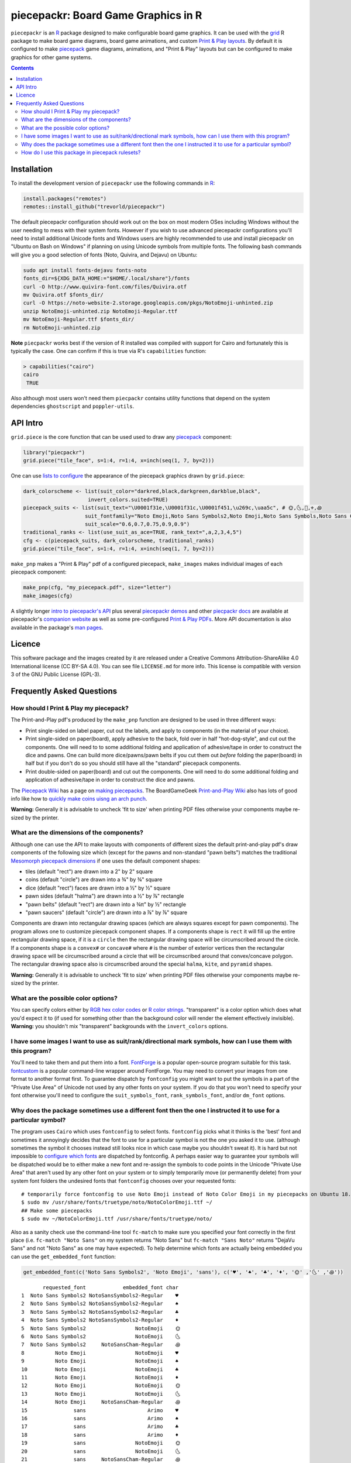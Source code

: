 piecepackr: Board Game Graphics in R
====================================

.. image:: https://travis-ci.org/trevorld/piecepackr.png?branch=master
    :target: https://travis-ci.org/trevorld/piecepackr
    :alt: Build Status

.. image:: https://ci.appveyor.com/api/projects/status/github/trevorld/piecepackr?branch=master&svg=true 
    :target: https://ci.appveyor.com/project/trevorld/piecepackr
    :alt: AppVeyor Build Status

.. image:: https://img.shields.io/codecov/c/github/trevorld/piecepackr/master.svg
    :target: https://codecov.io/github/trevorld/piecepackr?branch=master
    :alt: Coverage Status

.. image:: http://www.repostatus.org/badges/latest/wip.svg
   :alt: Project Status: WIP – Initial development is in progress, but there has not yet been a stable, usable release suitable for the public.
   :target: http://www.repostatus.org/#wip

``piecepackr`` is an R_ package designed to make configurable board game graphics.  It can be used with the grid_ R package to make board game diagrams, board game animations, and custom `Print & Play layouts`_.    By default it is configured to make piecepack_ game diagrams, animations, and "Print & Play" layouts but can be configured to make graphics for other game systems.

.. image:: https://trevorldavis.com/piecepackr/images/knitr/pnp-previews.gif
   :alt: Previews of demo piecepack configurations

.. _piecepack: http://www.ludism.org/ppwiki/HomePage

.. _grid: https://www.rdocumentation.org/packages/grid

.. _R: https://www.r-project.org/

.. _Print & Play layouts: https://trevorldavis.com/piecepackr/pages/print-and-play-pdfs.html

.. _man pages: https://rdrr.io/github/trevorld/piecepackr/man/

.. contents::

Installation
------------

To install the development version of ``piecepackr`` use the following commands in R_:

.. code:: r

   install.packages("remotes")
   remotes::install_github("trevorld/piecepackr")

The default piecepackr configuration should work out on the box on most modern OSes including Windows without the user needing to mess with their system fonts.  However if you wish to use advanced piecepackr configurations you'll need to install additional Unicode fonts and Windows users are highly recommended to use and install piecepackr on "Ubuntu on Bash on Windows" if planning on using Unicode symbols from multiple fonts.  The following bash commands will give you a good selection of fonts (Noto, Quivira, and Dejavu) on Ubuntu:

.. code:: bash

    sudo apt install fonts-dejavu fonts-noto 
    fonts_dir=${XDG_DATA_HOME:="$HOME/.local/share"}/fonts
    curl -O http://www.quivira-font.com/files/Quivira.otf
    mv Quivira.otf $fonts_dir/
    curl -O https://noto-website-2.storage.googleapis.com/pkgs/NotoEmoji-unhinted.zip
    unzip NotoEmoji-unhinted.zip NotoEmoji-Regular.ttf
    mv NotoEmoji-Regular.ttf $fonts_dir/
    rm NotoEmoji-unhinted.zip

**Note**  ``piecpackr`` works best if the version of R installed was compiled with support for Cairo and fortunately this is typically the case.  One can confirm if this is true via R's ``capabilities`` function:

.. code:: r

   > capabilities("cairo")
   cairo
    TRUE

Also although most users won't need them ``piecpackr`` contains utility functions that depend on the system dependencies ``ghostscript`` and ``poppler-utils``.

API Intro
---------

``grid.piece`` is the core function that can be used used to draw any piecepack_ component:

.. code:: r

   library("piecpackr")
   grid.piece("tile_face", s=1:4, r=1:4, x=inch(seq(1, 7, by=2)))

.. image:: https://trevorldavis.com/piecepackr/images/knitr/docs-intro-dc1-1.svg
   :alt: 3 of Hearts Tile Face

One can use `lists to configure <https://trevorldavis.com/piecepackr/configuration-lists.html>`_ the appearance of the piecepack graphics drawn by ``grid.piece``:

.. code:: r

    dark_colorscheme <- list(suit_color="darkred,black,darkgreen,darkblue,black",
                         invert_colors.suited=TRUE)
    piecepack_suits <- list(suit_text="\U0001f31e,\U0001f31c,\U0001f451,\u269c,\uaa5c", # 🌞,🌜,👑,⚜,꩜
                        suit_fontfamily="Noto Emoji,Noto Sans Symbols2,Noto Emoji,Noto Sans Symbols,Noto Sans Cham",
                        suit_scale="0.6,0.7,0.75,0.9,0.9")
    traditional_ranks <- list(use_suit_as_ace=TRUE, rank_text=",a,2,3,4,5")
    cfg <- c(piecepack_suits, dark_colorscheme, traditional_ranks)
    grid.piece("tile_face", s=1:4, r=1:4, x=inch(seq(1, 7, by=2)))

.. image:: https://trevorldavis.com/piecepackr/images/knitr/docs-intro-dc1t-1.svg
   :alt: 3 of Suns Tile Face

``make_pnp`` makes a "Print & Play" pdf of a configured piecepack, ``make_images`` makes individual images of each piecepack component:

.. code:: r

   make_pnp(cfg, "my_piecepack.pdf", size="letter")
   make_images(cfg)

A slightly longer `intro to piecepackr's API <https://trevorldavis.com/piecepackr/intro-to-piecepackrs-api.html>`_ plus several `piecepackr demos <https://trevorldavis.com/piecepackr/category/demos.html>`_ and other `piecpackr docs <https://trevorldavis.com/piecepackr/category/docs.html>`_ are available at piecepackr's `companion website <https://trevorldavis.com/piecepackr/>`_ as well as some pre-configured `Print & Play PDFs <https://trevorldavis.com/piecepackr/pages/print-and-play-pdfs.html>`_.  More API documentation is also available in the package's `man pages`_.

Licence
-------

This software package and the images created by it are released under a Creative Commons Attribution-ShareAlike 4.0 International license (CC BY-SA 4.0).  You can see file ``LICENSE.md`` for more info.  This license is compatible with version 3 of the GNU Public License (GPL-3).

Frequently Asked Questions
--------------------------

How should I Print & Play my piecepack?
~~~~~~~~~~~~~~~~~~~~~~~~~~~~~~~~~~~~~~~

The Print-and-Play pdf's produced by the ``make_pnp`` function are designed to be used in three different ways:

- Print single-sided on label paper, cut out the labels, and apply to components (in the material of your choice).  
- Print single-sided on paper(board), apply adhesive to the back, fold over in half "hot-dog-style", and cut out the components.  One will need to to some additional folding and application of adhesive/tape in order to construct the dice and pawns.  One can build more dice/pawns/pawn belts if you cut them out *before* folding the paper(board) in half but if you don't do so you should still have all the "standard" piecepack components.
- Print double-sided on paper(board) and cut out the components.  One will need to do some additional folding and application of adhesive/tape in order to construct the dice and pawns.

The `Piecepack Wiki <www.ludism.org/ppwiki>`_ has a page on `making piecepacks <http://www.ludism.org/ppwiki/MakingPiecepacks>`_. The BoardGameGeek `Print-and-Play Wiki <https://boardgamegeek.com/wiki/page/Print_and_Play_Games#>`_ also has lots of good info like how to `quickly make coins uisng an arch punch <https://boardgamegeek.com/thread/507240/making-circular-tokens-and-counters-arch-punch>`_.  

**Warning:**  Generally it is advisable to uncheck 'fit to size' when printing PDF files otherwise your components maybe re-sized by the printer.

What are the dimensions of the components?
~~~~~~~~~~~~~~~~~~~~~~~~~~~~~~~~~~~~~~~~~~

Although one can use the API to make layouts with components of different sizes the default print-and-play pdf's draw components of the following size which (except for the pawns and non-standard "pawn belts") matches the traditional `Mesomorph piecepack dimensions <http://www.piecepack.org/Anatomy.html>`_ if one uses the default component shapes:

- tiles (default "rect") are drawn into a 2" by 2" square 
- coins (default "circle") are drawn into a ¾" by ¾" square
- dice (default "rect") faces are drawn into a ½" by ½" square
- pawn sides (default "halma") are drawn into a ½" by ⅞" rectangle
- "pawn belts" (default "rect") are drawn into a ¾π" by ½" rectangle
- "pawn saucers" (default "circle") are drawn into a ⅞" by ⅞" square
       
Components are drawn into rectangular drawing spaces (which are always squares except for pawn components).  The program allows one to customize piecepack component shapes.  If a components shape is ``rect`` it will fill up the entire rectangular drawing space, if it is a ``circle`` then the rectangular drawing space will be circumscribed around the circle.  If a components shape is a ``convex#`` or ``concave#``  where ``#`` is the number of exterior vertices then the rectangular drawing space will be circumscribed around a circle that will be circumscribed around that convex/concave polygon.  The rectangular drawing space also is circumscribed around the special ``halma``, ``kite``, and ``pyramid`` shapes.

**Warning:**  Generally it is advisable to uncheck 'fit to size' when printing PDF files otherwise your components maybe re-sized by the printer.

What are the possible color options?
~~~~~~~~~~~~~~~~~~~~~~~~~~~~~~~~~~~~

You can specify colors either by `RGB hex color codes <http://www.color-hex.com/>`_ or `R color strings <http://www.stat.columbia.edu/~tzheng/files/Rcolor.pdf>`_.  "transparent" is a color option which does what you'd expect it to (if used for something other than the background color will render the element effectively invisible).  **Warning:** you shouldn't mix "transparent" backgrounds with the ``invert_colors`` options.

I have some images I want to use as suit/rank/directional mark symbols, how can I use them with this program?
~~~~~~~~~~~~~~~~~~~~~~~~~~~~~~~~~~~~~~~~~~~~~~~~~~~~~~~~~~~~~~~~~~~~~~~~~~~~~~~~~~~~~~~~~~~~~~~~~~~~~~~~~~~~~

You'll need to take them and put them into a font.  `FontForge <https://fontforge.github.io/en-US/>`_ is a popular open-source program suitable for this task.  `fontcustom <https://github.com/FontCustom/fontcustom>`_ is a popular command-line wrapper around FontForge.  You may need to convert your images from one format to another format first.  To guarantee dispatch by ``fontconfig`` you might want to put the symbols in a part of the "Private Use Area" of Unicode not used by any other fonts on your system.  If you do that you won't need to specify your font otherwise you'll need to configure the ``suit_symbols_font``, ``rank_symbols_font``, and/or ``dm_font`` options.

Why does the package sometimes use a different font then the one I instructed it to use for a particular symbol?
~~~~~~~~~~~~~~~~~~~~~~~~~~~~~~~~~~~~~~~~~~~~~~~~~~~~~~~~~~~~~~~~~~~~~~~~~~~~~~~~~~~~~~~~~~~~~~~~~~~~~~~~~~~~~~~~

The program uses ``Cairo`` which uses ``fontconfig`` to select fonts.  ``fontconfig`` picks what it thinks is the 'best' font and sometimes it annoyingly decides that the font to use for a particular symbol is not the one you asked it to use.  (although sometimes the symbol it chooses instead still looks nice in which case maybe you shouldn't sweat it).  It is hard but not impossible to `configure which fonts <https://eev.ee/blog/2015/05/20/i-stared-into-the-fontconfig-and-the-fontconfig-stared-back-at-me/>`_ are dispatched by fontconfig.  A perhaps easier way to guarantee your symbols will be dispatched would be to either make a new font and re-assign the symbols to code points in the Unicode "Private Use Area" that aren't used by any other font on your system or to simply temporarily move (or permanently delete) from your system font folders the undesired fonts that ``fontconfig`` chooses over your requested fonts::

    # temporarily force fontconfig to use Noto Emoji instead of Noto Color Emoji in my piecepacks on Ubuntu 18.04
    $ sudo mv /usr/share/fonts/truetype/noto/NotoColorEmoji.ttf ~/
    ## Make some piecepacks
    $ sudo mv ~/NotoColorEmoji.ttf /usr/share/fonts/truetype/noto/

Also as a sanity check use the command-line tool ``fc-match`` to make sure you specified your font correctly in the first place (i.e. ``fc-match "Noto Sans"`` on my system returns "Noto Sans" but ``fc-match "Sans Noto"`` returns "DejaVu Sans" and not "Noto Sans" as one may have expected).    To help determine which fonts are actually being embedded you can use the ``get_embedded_font`` function:

.. code:: r

    get_embedded_font(c('Noto Sans Symbols2', 'Noto Emoji', 'sans'), c('♥', '♠', '♣', '♦', '🌞' ,'🌜' ,'꩜'))

::

           requested_font            embedded_font char
    1  Noto Sans Symbols2 NotoSansSymbols2-Regular    ♥
    2  Noto Sans Symbols2 NotoSansSymbols2-Regular    ♠
    3  Noto Sans Symbols2 NotoSansSymbols2-Regular    ♣
    4  Noto Sans Symbols2 NotoSansSymbols2-Regular    ♦
    5  Noto Sans Symbols2                NotoEmoji    🌞
    6  Noto Sans Symbols2                NotoEmoji    🌜
    7  Noto Sans Symbols2     NotoSansCham-Regular    ꩜
    8          Noto Emoji                NotoEmoji    ♥
    9          Noto Emoji                NotoEmoji    ♠
    10         Noto Emoji                NotoEmoji    ♣
    11         Noto Emoji                NotoEmoji    ♦
    12         Noto Emoji                NotoEmoji    🌞
    13         Noto Emoji                NotoEmoji    🌜
    14         Noto Emoji     NotoSansCham-Regular    ꩜
    15               sans                    Arimo    ♥
    16               sans                    Arimo    ♠
    17               sans                    Arimo    ♣
    18               sans                    Arimo    ♦
    19               sans                NotoEmoji    🌞
    20               sans                NotoEmoji    🌜
    21               sans     NotoSansCham-Regular    ꩜

How do I use this package in piecepack rulesets?
~~~~~~~~~~~~~~~~~~~~~~~~~~~~~~~~~~~~~~~~~~~~~~~~

There are two main ways that this package could be used to help make piecepack rulesets:

1) The ``make_images`` function makes individual images of components.  By default it makes them in the pdf, png, and svg formats with rotations of 0, 90, 180, and 270 degrees but with configuration can also make them in the bmp, jpeg, tiff, and ps formats and other rotations.  These can be directly inserted into your ruleset or even used to build diagrams with the aid of a graphics editor program.  An example filename (and directory) is ``pdf/components/orthodox1/tile_face_s1_r5_t180.pdf`` where ``orthodox1`` is the configuration used to build that image, ``tile`` is the component, ``face`` is the side, ``s1`` indicates it was the first suit, ``r5`` indicates it was the 5th rank, ``t180`` indicates it was rotated 180 degrees, and ``pdf`` indicates it is a pdf image.
2) This R package can be directly used with the ``grid`` graphics library in R to make diagrams.  Here is a link to a `shogi diagram making example <https://github.com/trevorld/piecepack_rules/blob/master/R/make_shogi_diagrams.R>`_.  The important function for diagram drawing exported by the ``piecepack`` R package is ``grid.piece`` which draws piecepack components to the graphics device.  One can also use this package to `make animations <https://trevorldavis.com/piecepackr/animations.html>`__:

.. image:: https://www.trevorldavis.com//piecepackr/images/knitr/tictactoe.gif
   :alt: Example animation of using piecepackr to create piecepack game diagrams
